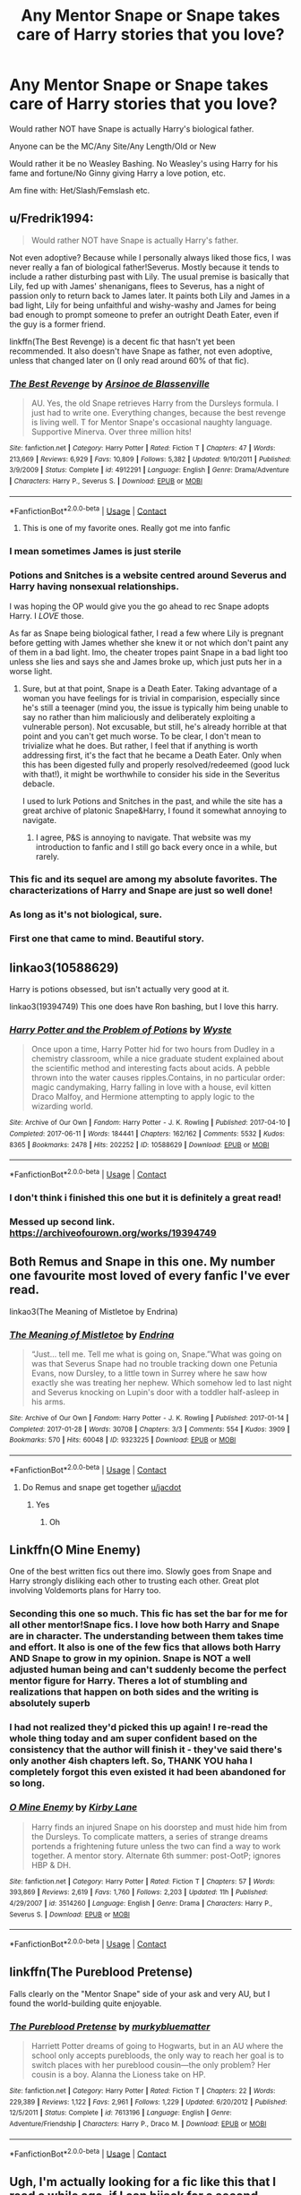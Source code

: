#+TITLE: Any Mentor Snape or Snape takes care of Harry stories that you love?

* Any Mentor Snape or Snape takes care of Harry stories that you love?
:PROPERTIES:
:Author: NotSoSnarky
:Score: 109
:DateUnix: 1608530409.0
:DateShort: 2020-Dec-21
:FlairText: Request
:END:
Would rather NOT have Snape is actually Harry's biological father.

Anyone can be the MC/Any Site/Any Length/Old or New

Would rather it be no Weasley Bashing. No Weasley's using Harry for his fame and fortune/No Ginny giving Harry a love potion, etc.

Am fine with: Het/Slash/Femslash etc.


** u/Fredrik1994:
#+begin_quote
  Would rather NOT have Snape is actually Harry's father.
#+end_quote

Not even adoptive? Because while I personally always liked those fics, I was never really a fan of biological father!Severus. Mostly because it tends to include a rather disturbing past with Lily. The usual premise is basically that Lily, fed up with James' shenanigans, flees to Severus, has a night of passion only to return back to James later. It paints both Lily and James in a bad light, Lily for being unfaithful and wishy-washy and James for being bad enough to prompt someone to prefer an outright Death Eater, even if the guy is a former friend.

linkffn(The Best Revenge) is a decent fic that hasn't yet been recommended. It also doesn't have Snape as father, not even adoptive, unless that changed later on (I only read around 60% of that fic).
:PROPERTIES:
:Author: Fredrik1994
:Score: 37
:DateUnix: 1608539803.0
:DateShort: 2020-Dec-21
:END:

*** [[https://www.fanfiction.net/s/4912291/1/][*/The Best Revenge/*]] by [[https://www.fanfiction.net/u/352534/Arsinoe-de-Blassenville][/Arsinoe de Blassenville/]]

#+begin_quote
  AU. Yes, the old Snape retrieves Harry from the Dursleys formula. I just had to write one. Everything changes, because the best revenge is living well. T for Mentor Snape's occasional naughty language. Supportive Minerva. Over three million hits!
#+end_quote

^{/Site/:} ^{fanfiction.net} ^{*|*} ^{/Category/:} ^{Harry} ^{Potter} ^{*|*} ^{/Rated/:} ^{Fiction} ^{T} ^{*|*} ^{/Chapters/:} ^{47} ^{*|*} ^{/Words/:} ^{213,669} ^{*|*} ^{/Reviews/:} ^{6,929} ^{*|*} ^{/Favs/:} ^{10,809} ^{*|*} ^{/Follows/:} ^{5,382} ^{*|*} ^{/Updated/:} ^{9/10/2011} ^{*|*} ^{/Published/:} ^{3/9/2009} ^{*|*} ^{/Status/:} ^{Complete} ^{*|*} ^{/id/:} ^{4912291} ^{*|*} ^{/Language/:} ^{English} ^{*|*} ^{/Genre/:} ^{Drama/Adventure} ^{*|*} ^{/Characters/:} ^{Harry} ^{P.,} ^{Severus} ^{S.} ^{*|*} ^{/Download/:} ^{[[http://www.ff2ebook.com/old/ffn-bot/index.php?id=4912291&source=ff&filetype=epub][EPUB]]} ^{or} ^{[[http://www.ff2ebook.com/old/ffn-bot/index.php?id=4912291&source=ff&filetype=mobi][MOBI]]}

--------------

*FanfictionBot*^{2.0.0-beta} | [[https://github.com/FanfictionBot/reddit-ffn-bot/wiki/Usage][Usage]] | [[https://www.reddit.com/message/compose?to=tusing][Contact]]
:PROPERTIES:
:Author: FanfictionBot
:Score: 10
:DateUnix: 1608539830.0
:DateShort: 2020-Dec-21
:END:

**** This is one of my favorite ones. Really got me into fanfic
:PROPERTIES:
:Author: captainofthelosers19
:Score: 1
:DateUnix: 1608584966.0
:DateShort: 2020-Dec-22
:END:


*** I mean sometimes James is just sterile
:PROPERTIES:
:Author: ZePwnzerRJ
:Score: 7
:DateUnix: 1608563880.0
:DateShort: 2020-Dec-21
:END:


*** Potions and Snitches is a website centred around Severus and Harry having nonsexual relationships.

I was hoping the OP would give you the go ahead to rec Snape adopts Harry. I /LOVE/ those.

As far as Snape being biological father, I read a few where Lily is pregnant before getting with James whether she knew it or not which don't paint any of them in a bad light. Imo, the cheater tropes paint Snape in a bad light too unless she lies and says she and James broke up, which just puts her in a worse light.
:PROPERTIES:
:Author: GitPuk
:Score: 4
:DateUnix: 1608565615.0
:DateShort: 2020-Dec-21
:END:

**** Sure, but at that point, Snape is a Death Eater. Taking advantage of a woman you have feelings for is trivial in comparision, especially since he's still a teenager (mind you, the issue is typically him being unable to say no rather than him maliciously and deliberately exploiting a vulnerable person). Not excusable, but still, he's already horrible at that point and you can't get much worse. To be clear, I don't mean to trivialize what he does. But rather, I feel that if anything is worth addressing first, it's the fact that he became a Death Eater. Only when this has been digested fully and properly resolved/redeemed (good luck with that!), it might be worthwhile to consider his side in the Severitus debacle.

I used to lurk Potions and Snitches in the past, and while the site has a great archive of platonic Snape&Harry, I found it somewhat annoying to navigate.
:PROPERTIES:
:Author: Fredrik1994
:Score: 7
:DateUnix: 1608567030.0
:DateShort: 2020-Dec-21
:END:

***** I agree, P&S is annoying to navigate. That website was my introduction to fanfic and I still go back every once in a while, but rarely.
:PROPERTIES:
:Author: GitPuk
:Score: 2
:DateUnix: 1608567742.0
:DateShort: 2020-Dec-21
:END:


*** This fic and its sequel are among my absolute favorites. The characterizations of Harry and Snape are just so well done!
:PROPERTIES:
:Author: orangedarkchocolate
:Score: 2
:DateUnix: 1608557172.0
:DateShort: 2020-Dec-21
:END:


*** As long as it's not biological, sure.
:PROPERTIES:
:Author: NotSoSnarky
:Score: 2
:DateUnix: 1608574414.0
:DateShort: 2020-Dec-21
:END:


*** First one that came to mind. Beautiful story.
:PROPERTIES:
:Author: Redditforgoit
:Score: 2
:DateUnix: 1608552902.0
:DateShort: 2020-Dec-21
:END:


** linkao3(10588629)

Harry is potions obsessed, but isn't actually very good at it.

linkao3(19394749) This one does have Ron bashing, but I love this harry.
:PROPERTIES:
:Author: mlatu315
:Score: 20
:DateUnix: 1608543697.0
:DateShort: 2020-Dec-21
:END:

*** [[https://archiveofourown.org/works/10588629][*/Harry Potter and the Problem of Potions/*]] by [[https://www.archiveofourown.org/users/Wyste/pseuds/Wyste][/Wyste/]]

#+begin_quote
  Once upon a time, Harry Potter hid for two hours from Dudley in a chemistry classroom, while a nice graduate student explained about the scientific method and interesting facts about acids. A pebble thrown into the water causes ripples.Contains, in no particular order: magic candymaking, Harry falling in love with a house, evil kitten Draco Malfoy, and Hermione attempting to apply logic to the wizarding world.
#+end_quote

^{/Site/:} ^{Archive} ^{of} ^{Our} ^{Own} ^{*|*} ^{/Fandom/:} ^{Harry} ^{Potter} ^{-} ^{J.} ^{K.} ^{Rowling} ^{*|*} ^{/Published/:} ^{2017-04-10} ^{*|*} ^{/Completed/:} ^{2017-06-11} ^{*|*} ^{/Words/:} ^{184441} ^{*|*} ^{/Chapters/:} ^{162/162} ^{*|*} ^{/Comments/:} ^{5532} ^{*|*} ^{/Kudos/:} ^{8365} ^{*|*} ^{/Bookmarks/:} ^{2478} ^{*|*} ^{/Hits/:} ^{202252} ^{*|*} ^{/ID/:} ^{10588629} ^{*|*} ^{/Download/:} ^{[[https://archiveofourown.org/downloads/10588629/Harry%20Potter%20and%20the.epub?updated_at=1605615445][EPUB]]} ^{or} ^{[[https://archiveofourown.org/downloads/10588629/Harry%20Potter%20and%20the.mobi?updated_at=1605615445][MOBI]]}

--------------

*FanfictionBot*^{2.0.0-beta} | [[https://github.com/FanfictionBot/reddit-ffn-bot/wiki/Usage][Usage]] | [[https://www.reddit.com/message/compose?to=tusing][Contact]]
:PROPERTIES:
:Author: FanfictionBot
:Score: 10
:DateUnix: 1608543714.0
:DateShort: 2020-Dec-21
:END:


*** I don't think i finished this one but it is definitely a great read!
:PROPERTIES:
:Author: Beingme4me
:Score: 2
:DateUnix: 1608552862.0
:DateShort: 2020-Dec-21
:END:


*** Messed up second link. [[https://archiveofourown.org/works/19394749]]
:PROPERTIES:
:Author: mlatu315
:Score: 2
:DateUnix: 1608543778.0
:DateShort: 2020-Dec-21
:END:


** Both Remus and Snape in this one. My number one favourite most loved of every fanfic I've ever read.

linkao3(The Meaning of Mistletoe by Endrina)
:PROPERTIES:
:Author: jacdot
:Score: 25
:DateUnix: 1608539228.0
:DateShort: 2020-Dec-21
:END:

*** [[https://archiveofourown.org/works/9323225][*/The Meaning of Mistletoe/*]] by [[https://www.archiveofourown.org/users/Endrina/pseuds/Endrina][/Endrina/]]

#+begin_quote
  “Just... tell me. Tell me what is going on, Snape.”What was going on was that Severus Snape had no trouble tracking down one Petunia Evans, now Dursley, to a little town in Surrey where he saw how exactly she was treating her nephew. Which somehow led to last night and Severus knocking on Lupin's door with a toddler half-asleep in his arms.
#+end_quote

^{/Site/:} ^{Archive} ^{of} ^{Our} ^{Own} ^{*|*} ^{/Fandom/:} ^{Harry} ^{Potter} ^{-} ^{J.} ^{K.} ^{Rowling} ^{*|*} ^{/Published/:} ^{2017-01-14} ^{*|*} ^{/Completed/:} ^{2017-01-28} ^{*|*} ^{/Words/:} ^{30708} ^{*|*} ^{/Chapters/:} ^{3/3} ^{*|*} ^{/Comments/:} ^{554} ^{*|*} ^{/Kudos/:} ^{3909} ^{*|*} ^{/Bookmarks/:} ^{570} ^{*|*} ^{/Hits/:} ^{60048} ^{*|*} ^{/ID/:} ^{9323225} ^{*|*} ^{/Download/:} ^{[[https://archiveofourown.org/downloads/9323225/The%20Meaning%20of%20Mistletoe.epub?updated_at=1605738973][EPUB]]} ^{or} ^{[[https://archiveofourown.org/downloads/9323225/The%20Meaning%20of%20Mistletoe.mobi?updated_at=1605738973][MOBI]]}

--------------

*FanfictionBot*^{2.0.0-beta} | [[https://github.com/FanfictionBot/reddit-ffn-bot/wiki/Usage][Usage]] | [[https://www.reddit.com/message/compose?to=tusing][Contact]]
:PROPERTIES:
:Author: FanfictionBot
:Score: 13
:DateUnix: 1608539252.0
:DateShort: 2020-Dec-21
:END:

**** Do Remus and snape get together [[/u/jacdot][u/jacdot]]
:PROPERTIES:
:Author: glp1992
:Score: 3
:DateUnix: 1608561091.0
:DateShort: 2020-Dec-21
:END:

***** Yes
:PROPERTIES:
:Author: insomniacghostie
:Score: 2
:DateUnix: 1608568363.0
:DateShort: 2020-Dec-21
:END:

****** Oh
:PROPERTIES:
:Author: glp1992
:Score: 1
:DateUnix: 1608572965.0
:DateShort: 2020-Dec-21
:END:


** Linkffn(O Mine Enemy)

One of the best written fics out there imo. Slowly goes from Snape and Harry strongly disliking each other to trusting each other. Great plot involving Voldemorts plans for Harry too.
:PROPERTIES:
:Author: therainonthepavement
:Score: 5
:DateUnix: 1608565999.0
:DateShort: 2020-Dec-21
:END:

*** Seconding this one so much. This fic has set the bar for me for all other mentor!Snape fics. I love how both Harry and Snape are in character. The understanding between them takes time and effort. It also is one of the few fics that allows both Harry AND Snape to grow in my opinion. Snape is NOT a well adjusted human being and can't suddenly become the perfect mentor figure for Harry. Theres a lot of stumbling and realizations that happen on both sides and the writing is absolutely superb
:PROPERTIES:
:Author: silverlodi
:Score: 4
:DateUnix: 1608566448.0
:DateShort: 2020-Dec-21
:END:


*** I had not realized they'd picked this up again! I re-read the whole thing today and am super confident based on the consistency that the author will finish it - they've said there's only another 4ish chapters left. So, THANK YOU haha I completely forgot this even existed it had been abandoned for so long.
:PROPERTIES:
:Author: labrys71
:Score: 3
:DateUnix: 1608694317.0
:DateShort: 2020-Dec-23
:END:


*** [[https://www.fanfiction.net/s/3514260/1/][*/O Mine Enemy/*]] by [[https://www.fanfiction.net/u/866407/Kirby-Lane][/Kirby Lane/]]

#+begin_quote
  Harry finds an injured Snape on his doorstep and must hide him from the Dursleys. To complicate matters, a series of strange dreams portends a frightening future unless the two can find a way to work together. A mentor story. Alternate 6th summer: post-OotP; ignores HBP & DH.
#+end_quote

^{/Site/:} ^{fanfiction.net} ^{*|*} ^{/Category/:} ^{Harry} ^{Potter} ^{*|*} ^{/Rated/:} ^{Fiction} ^{T} ^{*|*} ^{/Chapters/:} ^{57} ^{*|*} ^{/Words/:} ^{393,869} ^{*|*} ^{/Reviews/:} ^{2,619} ^{*|*} ^{/Favs/:} ^{1,760} ^{*|*} ^{/Follows/:} ^{2,203} ^{*|*} ^{/Updated/:} ^{11h} ^{*|*} ^{/Published/:} ^{4/29/2007} ^{*|*} ^{/id/:} ^{3514260} ^{*|*} ^{/Language/:} ^{English} ^{*|*} ^{/Genre/:} ^{Drama} ^{*|*} ^{/Characters/:} ^{Harry} ^{P.,} ^{Severus} ^{S.} ^{*|*} ^{/Download/:} ^{[[http://www.ff2ebook.com/old/ffn-bot/index.php?id=3514260&source=ff&filetype=epub][EPUB]]} ^{or} ^{[[http://www.ff2ebook.com/old/ffn-bot/index.php?id=3514260&source=ff&filetype=mobi][MOBI]]}

--------------

*FanfictionBot*^{2.0.0-beta} | [[https://github.com/FanfictionBot/reddit-ffn-bot/wiki/Usage][Usage]] | [[https://www.reddit.com/message/compose?to=tusing][Contact]]
:PROPERTIES:
:Author: FanfictionBot
:Score: 2
:DateUnix: 1608566022.0
:DateShort: 2020-Dec-21
:END:


** linkffn(The Pureblood Pretense)

Falls clearly on the "Mentor Snape" side of your ask and very AU, but I found the world-building quite enjoyable.
:PROPERTIES:
:Author: fyi1183
:Score: 5
:DateUnix: 1608568664.0
:DateShort: 2020-Dec-21
:END:

*** [[https://www.fanfiction.net/s/7613196/1/][*/The Pureblood Pretense/*]] by [[https://www.fanfiction.net/u/3489773/murkybluematter][/murkybluematter/]]

#+begin_quote
  Harriett Potter dreams of going to Hogwarts, but in an AU where the school only accepts purebloods, the only way to reach her goal is to switch places with her pureblood cousin---the only problem? Her cousin is a boy. Alanna the Lioness take on HP.
#+end_quote

^{/Site/:} ^{fanfiction.net} ^{*|*} ^{/Category/:} ^{Harry} ^{Potter} ^{*|*} ^{/Rated/:} ^{Fiction} ^{T} ^{*|*} ^{/Chapters/:} ^{22} ^{*|*} ^{/Words/:} ^{229,389} ^{*|*} ^{/Reviews/:} ^{1,122} ^{*|*} ^{/Favs/:} ^{2,961} ^{*|*} ^{/Follows/:} ^{1,229} ^{*|*} ^{/Updated/:} ^{6/20/2012} ^{*|*} ^{/Published/:} ^{12/5/2011} ^{*|*} ^{/Status/:} ^{Complete} ^{*|*} ^{/id/:} ^{7613196} ^{*|*} ^{/Language/:} ^{English} ^{*|*} ^{/Genre/:} ^{Adventure/Friendship} ^{*|*} ^{/Characters/:} ^{Harry} ^{P.,} ^{Draco} ^{M.} ^{*|*} ^{/Download/:} ^{[[http://www.ff2ebook.com/old/ffn-bot/index.php?id=7613196&source=ff&filetype=epub][EPUB]]} ^{or} ^{[[http://www.ff2ebook.com/old/ffn-bot/index.php?id=7613196&source=ff&filetype=mobi][MOBI]]}

--------------

*FanfictionBot*^{2.0.0-beta} | [[https://github.com/FanfictionBot/reddit-ffn-bot/wiki/Usage][Usage]] | [[https://www.reddit.com/message/compose?to=tusing][Contact]]
:PROPERTIES:
:Author: FanfictionBot
:Score: 5
:DateUnix: 1608568680.0
:DateShort: 2020-Dec-21
:END:


** Ugh, I'm actually looking for a fic like this that I read a while ago, if I can hijack for a second --

Snape stays over Christmas hols with a few students. Harry gets into a broom accident and Snape has to take care of him, discovers the abuse, and becomes a mentor. Similar to Kendra James's Perception is Everything - but not quite - I'm pretty sure Draco blasts a wall on him after break and Harry has nerve damage in his arm? Any ideas?
:PROPERTIES:
:Author: Newbienewsie
:Score: 5
:DateUnix: 1608582501.0
:DateShort: 2020-Dec-21
:END:


** Linkffn(Always in Your Shadow:Calista Snape Volume I) Taking care of his daughter with Bellatrix who has been traumatized. Focus on occumulency and late childhood pre hogwarts. Sequel complete.
:PROPERTIES:
:Author: xshadowfax
:Score: 5
:DateUnix: 1608554064.0
:DateShort: 2020-Dec-21
:END:

*** This story is really good. The portrayal of how Snape takes care of Calista is done really well!
:PROPERTIES:
:Author: TheEmeraldDoe
:Score: 3
:DateUnix: 1608562535.0
:DateShort: 2020-Dec-21
:END:


*** [[https://www.fanfiction.net/s/4294544/1/][*/Always In Your Shadow: Calista Snape Volume I/*]] by [[https://www.fanfiction.net/u/221911/Arinus][/Arinus/]]

#+begin_quote
  A realistic Snape's daughter story. Severus Snape discovers he has a daughter, born of a brief affair with Bellatrix Lestrange. First, a journey to reach the frightened, emotionally damaged child, and then a full-blown mental war, as Bellatrix manages to possess the girl from her cell in Azkaban. Among other things, an in-depth exploration of Occlumency. AU, in-character Snape.
#+end_quote

^{/Site/:} ^{fanfiction.net} ^{*|*} ^{/Category/:} ^{Harry} ^{Potter} ^{*|*} ^{/Rated/:} ^{Fiction} ^{T} ^{*|*} ^{/Chapters/:} ^{17} ^{*|*} ^{/Words/:} ^{97,415} ^{*|*} ^{/Reviews/:} ^{235} ^{*|*} ^{/Favs/:} ^{558} ^{*|*} ^{/Follows/:} ^{251} ^{*|*} ^{/Updated/:} ^{1/21/2014} ^{*|*} ^{/Published/:} ^{6/1/2008} ^{*|*} ^{/Status/:} ^{Complete} ^{*|*} ^{/id/:} ^{4294544} ^{*|*} ^{/Language/:} ^{English} ^{*|*} ^{/Genre/:} ^{Hurt/Comfort/Suspense} ^{*|*} ^{/Characters/:} ^{Severus} ^{S.,} ^{Bellatrix} ^{L.,} ^{OC} ^{*|*} ^{/Download/:} ^{[[http://www.ff2ebook.com/old/ffn-bot/index.php?id=4294544&source=ff&filetype=epub][EPUB]]} ^{or} ^{[[http://www.ff2ebook.com/old/ffn-bot/index.php?id=4294544&source=ff&filetype=mobi][MOBI]]}

--------------

*FanfictionBot*^{2.0.0-beta} | [[https://github.com/FanfictionBot/reddit-ffn-bot/wiki/Usage][Usage]] | [[https://www.reddit.com/message/compose?to=tusing][Contact]]
:PROPERTIES:
:Author: FanfictionBot
:Score: 2
:DateUnix: 1608554089.0
:DateShort: 2020-Dec-21
:END:


** linkao3(Swung by Serafim)

linkao3(To Recollect the Future by oliversnape)

linkao3(Moment of Impact)

linkao3(Reverberations by aesopianales)

linkao3(World In Pieces)

linkao3(Other People's Choices)

linkao3(truth's like blood underneath your fingernails)

linkao3(The Hogwarts Potion Professor)

linkao3(Perfectly Normal)

linkao3(a life of smome and silvered glass)

linkao3(The Chessmaster: Black Pawn)
:PROPERTIES:
:Author: TaurielOfTheWoods
:Score: 5
:DateUnix: 1608572483.0
:DateShort: 2020-Dec-21
:END:

*** ffnbot!refresh
:PROPERTIES:
:Author: TaurielOfTheWoods
:Score: 1
:DateUnix: 1608575218.0
:DateShort: 2020-Dec-21
:END:


*** [[https://archiveofourown.org/works/9821300][*/Swung by Serafim/*]] by [[https://www.archiveofourown.org/users/flamethrower/pseuds/flamethrower][/flamethrower/]]

#+begin_quote
  In 1993, Gilderoy Lockhart points a stolen wand at Harry Potter and Ron Weasley with the intent to Obliviate them.The wand doesn't backfire. Gilderoy's "discovery" of the Chamber of Secrets is a short-term success.Other consequences are not short-term at all.
#+end_quote

^{/Site/:} ^{Archive} ^{of} ^{Our} ^{Own} ^{*|*} ^{/Fandom/:} ^{Harry} ^{Potter} ^{-} ^{J.} ^{K.} ^{Rowling} ^{*|*} ^{/Published/:} ^{2017-02-19} ^{*|*} ^{/Completed/:} ^{2017-05-25} ^{*|*} ^{/Words/:} ^{352346} ^{*|*} ^{/Chapters/:} ^{45/45} ^{*|*} ^{/Comments/:} ^{4620} ^{*|*} ^{/Kudos/:} ^{7089} ^{*|*} ^{/Bookmarks/:} ^{2765} ^{*|*} ^{/Hits/:} ^{183295} ^{*|*} ^{/ID/:} ^{9821300} ^{*|*} ^{/Download/:} ^{[[https://archiveofourown.org/downloads/9821300/Swung%20by%20Serafim.epub?updated_at=1608259612][EPUB]]} ^{or} ^{[[https://archiveofourown.org/downloads/9821300/Swung%20by%20Serafim.mobi?updated_at=1608259612][MOBI]]}

--------------

[[https://archiveofourown.org/works/365648][*/To Recollect the Future by oliversnape/*]] by [[https://www.archiveofourown.org/users/oliversnape/pseuds/oliversnape][/oliversnape/]]

#+begin_quote
  Hindsight is 20/20, but when Harry's last steps into the forest set him back further than he'd ever thought, he never realised how grateful he'd be to have Snape there to help too.
#+end_quote

^{/Site/:} ^{Archive} ^{of} ^{Our} ^{Own} ^{*|*} ^{/Fandom/:} ^{Harry} ^{Potter} ^{-} ^{J.} ^{K.} ^{Rowling} ^{*|*} ^{/Published/:} ^{2012-01-09} ^{*|*} ^{/Completed/:} ^{2012-01-09} ^{*|*} ^{/Words/:} ^{71511} ^{*|*} ^{/Chapters/:} ^{11/11} ^{*|*} ^{/Comments/:} ^{220} ^{*|*} ^{/Kudos/:} ^{4235} ^{*|*} ^{/Bookmarks/:} ^{1253} ^{*|*} ^{/Hits/:} ^{61368} ^{*|*} ^{/ID/:} ^{365648} ^{*|*} ^{/Download/:} ^{[[https://archiveofourown.org/downloads/365648/To%20Recollect%20the%20Future.epub?updated_at=1603757874][EPUB]]} ^{or} ^{[[https://archiveofourown.org/downloads/365648/To%20Recollect%20the%20Future.mobi?updated_at=1603757874][MOBI]]}

--------------

[[https://archiveofourown.org/works/942371][*/Moment of Impact/*]] by [[https://www.archiveofourown.org/users/suitesamba/pseuds/suitesamba][/suitesamba/]]

#+begin_quote
  An accident the summer before 6th year puts Dumbledore's plans for Harry in motion sooner than planned. Will an unexpected truce with Snape better prepare Harry for what is to come? A Snape mentors Harry fic with all the regular players, a cottage by the sea, and the righting of past wrongs. This story, while AU after OOTP, follows canon as closely as possible. It is the first story of a completed five-story arc beginning the summer after Harry's fifth year and ending at the end of the “eighth” year.
#+end_quote

^{/Site/:} ^{Archive} ^{of} ^{Our} ^{Own} ^{*|*} ^{/Fandom/:} ^{Harry} ^{Potter} ^{-} ^{J.} ^{K.} ^{Rowling} ^{*|*} ^{/Published/:} ^{2013-08-26} ^{*|*} ^{/Completed/:} ^{2013-08-26} ^{*|*} ^{/Words/:} ^{107471} ^{*|*} ^{/Chapters/:} ^{2/2} ^{*|*} ^{/Comments/:} ^{111} ^{*|*} ^{/Kudos/:} ^{846} ^{*|*} ^{/Bookmarks/:} ^{207} ^{*|*} ^{/Hits/:} ^{35029} ^{*|*} ^{/ID/:} ^{942371} ^{*|*} ^{/Download/:} ^{[[https://archiveofourown.org/downloads/942371/Moment%20of%20Impact.epub?updated_at=1606451392][EPUB]]} ^{or} ^{[[https://archiveofourown.org/downloads/942371/Moment%20of%20Impact.mobi?updated_at=1606451392][MOBI]]}

--------------

[[https://archiveofourown.org/works/790488][*/World in Pieces/*]] by [[https://www.archiveofourown.org/users/Lomonaaeren/pseuds/Lomonaaeren][/Lomonaaeren/]]

#+begin_quote
  Harry is summoned to an alternate universe still suffering under Voldemort less than an hour after his own defeat of the bastard. Worse, he's not the first Harry Potter they've called on this way. Worst yet (at the moment), there is no way back home. But give Harry time, and he's likely to find something that's even worse.
#+end_quote

^{/Site/:} ^{Archive} ^{of} ^{Our} ^{Own} ^{*|*} ^{/Fandom/:} ^{Harry} ^{Potter} ^{-} ^{J.} ^{K.} ^{Rowling} ^{*|*} ^{/Published/:} ^{2013-05-09} ^{*|*} ^{/Completed/:} ^{2013-09-26} ^{*|*} ^{/Words/:} ^{167601} ^{*|*} ^{/Chapters/:} ^{25/25} ^{*|*} ^{/Comments/:} ^{278} ^{*|*} ^{/Kudos/:} ^{2967} ^{*|*} ^{/Bookmarks/:} ^{895} ^{*|*} ^{/Hits/:} ^{61108} ^{*|*} ^{/ID/:} ^{790488} ^{*|*} ^{/Download/:} ^{[[https://archiveofourown.org/downloads/790488/World%20in%20Pieces.epub?updated_at=1600651170][EPUB]]} ^{or} ^{[[https://archiveofourown.org/downloads/790488/World%20in%20Pieces.mobi?updated_at=1600651170][MOBI]]}

--------------

[[https://archiveofourown.org/works/8835628][*/Other People's Choices/*]] by [[https://www.archiveofourown.org/users/Lomonaaeren/pseuds/Lomonaaeren][/Lomonaaeren/]]

#+begin_quote
  AU. The Sorting Hat doesn't just let the Sword go when it falls on Harry's head in the Chamber, but also Sorts him again, this time into Slytherin. Harry is furious and terrified, and the adults aren't helping much.
#+end_quote

^{/Site/:} ^{Archive} ^{of} ^{Our} ^{Own} ^{*|*} ^{/Fandom/:} ^{Harry} ^{Potter} ^{-} ^{J.} ^{K.} ^{Rowling} ^{*|*} ^{/Published/:} ^{2016-12-13} ^{*|*} ^{/Completed/:} ^{2018-07-17} ^{*|*} ^{/Words/:} ^{182853} ^{*|*} ^{/Chapters/:} ^{60/60} ^{*|*} ^{/Comments/:} ^{2162} ^{*|*} ^{/Kudos/:} ^{6425} ^{*|*} ^{/Bookmarks/:} ^{1389} ^{*|*} ^{/Hits/:} ^{173201} ^{*|*} ^{/ID/:} ^{8835628} ^{*|*} ^{/Download/:} ^{[[https://archiveofourown.org/downloads/8835628/Other%20Peoples%20Choices.epub?updated_at=1600103021][EPUB]]} ^{or} ^{[[https://archiveofourown.org/downloads/8835628/Other%20Peoples%20Choices.mobi?updated_at=1600103021][MOBI]]}

--------------

[[https://archiveofourown.org/works/11982471][*/truth's like blood underneath your fingernails/*]] by [[https://www.archiveofourown.org/users/Choices_We_Make/pseuds/Choices_We_Make/users/questionsthemselves/pseuds/questionsthemselves][/Choices_We_Makequestionsthemselves/]]

#+begin_quote
  "Slytherin would do well, help you on the path to greatness," the hat seems to be coaxing him, but for something that can read his mind, it sure doesn't seem to know him very well. Harry doesn't want greatness. He doesn't need his name in lights and on everyone's lips. He wants meals, hot ones, whenever he wants, with people that he likes and that like him. Friends he can have adventures with, huddle under the blankets with at night and laugh with. People who might think... think he's worth something.  In which Harry is sorted into Slytherin, and Snape deals with the fallout.
#+end_quote

^{/Site/:} ^{Archive} ^{of} ^{Our} ^{Own} ^{*|*} ^{/Fandom/:} ^{Harry} ^{Potter} ^{-} ^{J.} ^{K.} ^{Rowling} ^{*|*} ^{/Published/:} ^{2017-09-03} ^{*|*} ^{/Completed/:} ^{2017-12-27} ^{*|*} ^{/Words/:} ^{26885} ^{*|*} ^{/Chapters/:} ^{8/8} ^{*|*} ^{/Comments/:} ^{271} ^{*|*} ^{/Kudos/:} ^{3483} ^{*|*} ^{/Bookmarks/:} ^{509} ^{*|*} ^{/Hits/:} ^{56220} ^{*|*} ^{/ID/:} ^{11982471} ^{*|*} ^{/Download/:} ^{[[https://archiveofourown.org/downloads/11982471/truths%20like%20blood.epub?updated_at=1607178011][EPUB]]} ^{or} ^{[[https://archiveofourown.org/downloads/11982471/truths%20like%20blood.mobi?updated_at=1607178011][MOBI]]}

--------------

[[https://archiveofourown.org/works/15475770][*/The Hogwarts Potions Professor/*]] by [[https://www.archiveofourown.org/users/seekeronthepath/pseuds/seekeronthepath/users/Matteic/pseuds/Matteic/users/Matteic/pseuds/Matteic_FR][/seekeronthepathMatteicMatteic_FR (Matteic)/]]

#+begin_quote
  An exploration of what a strict, unapproachable, safety-conscious potions teacher MIGHT have been like.Featuring homework feedback, discussions between teachers, and a growing awareness that Potter is not quite what Severus was expecting...
#+end_quote

^{/Site/:} ^{Archive} ^{of} ^{Our} ^{Own} ^{*|*} ^{/Fandom/:} ^{Harry} ^{Potter} ^{-} ^{J.} ^{K.} ^{Rowling} ^{*|*} ^{/Published/:} ^{2018-07-29} ^{*|*} ^{/Completed/:} ^{2019-01-03} ^{*|*} ^{/Words/:} ^{11191} ^{*|*} ^{/Chapters/:} ^{22/22} ^{*|*} ^{/Comments/:} ^{480} ^{*|*} ^{/Kudos/:} ^{2858} ^{*|*} ^{/Bookmarks/:} ^{444} ^{*|*} ^{/Hits/:} ^{38543} ^{*|*} ^{/ID/:} ^{15475770} ^{*|*} ^{/Download/:} ^{[[https://archiveofourown.org/downloads/15475770/The%20Hogwarts%20Potions.epub?updated_at=1603328461][EPUB]]} ^{or} ^{[[https://archiveofourown.org/downloads/15475770/The%20Hogwarts%20Potions.mobi?updated_at=1603328461][MOBI]]}

--------------

*FanfictionBot*^{2.0.0-beta} | [[https://github.com/FanfictionBot/reddit-ffn-bot/wiki/Usage][Usage]] | [[https://www.reddit.com/message/compose?to=tusing][Contact]]
:PROPERTIES:
:Author: FanfictionBot
:Score: 1
:DateUnix: 1608575257.0
:DateShort: 2020-Dec-21
:END:


*** [[https://archiveofourown.org/works/5163587][*/Perfectly Normal/*]] by [[https://www.archiveofourown.org/users/TodayWe_Are_Infinite/pseuds/TodayWe_Are_Infinite][/TodayWe_Are_Infinite/]]

#+begin_quote
  Dan was 10 when he realized that the way he looked at his friend wasn't normal. And people had started to notice.He refused to tell his mother why he was sent to the nurse's office with a bloody nose.He tried not to tell Phil either, but his friend was excellent at coaxing things out of him.
#+end_quote

^{/Site/:} ^{Archive} ^{of} ^{Our} ^{Own} ^{*|*} ^{/Fandom/:} ^{Phandom/The} ^{Fantastic} ^{Foursome} ^{<YouTube} ^{RPF>} ^{*|*} ^{/Published/:} ^{2015-11-07} ^{*|*} ^{/Completed/:} ^{2016-05-04} ^{*|*} ^{/Words/:} ^{15468} ^{*|*} ^{/Chapters/:} ^{6/6} ^{*|*} ^{/Comments/:} ^{88} ^{*|*} ^{/Kudos/:} ^{675} ^{*|*} ^{/Bookmarks/:} ^{38} ^{*|*} ^{/Hits/:} ^{7089} ^{*|*} ^{/ID/:} ^{5163587} ^{*|*} ^{/Download/:} ^{[[https://archiveofourown.org/downloads/5163587/Perfectly%20Normal.epub?updated_at=1502899170][EPUB]]} ^{or} ^{[[https://archiveofourown.org/downloads/5163587/Perfectly%20Normal.mobi?updated_at=1502899170][MOBI]]}

--------------

[[https://archiveofourown.org/works/11457669][*/a life of smoke and silvered glass/*]] by [[https://www.archiveofourown.org/users/dirgewithoutmusic/pseuds/dirgewithoutmusic/users/Erin_Envoy/pseuds/Luan-Scribble][/dirgewithoutmusicLuan-Scribble (Erin_Envoy)/]]

#+begin_quote
  Albus Dumbledore rose to his feet, smiling at them in that way of his, like he knew something you didn't and he was proud of you for it. "Friends," he began.The door thudded open and the Marauders burst in, late and pink-cheeked with cold. The headmaster smiled at them, too, and Sirius gave a cheery little salute back.Severus sunk lower in his chair, staring witheringly over his butterbeer. "You told Potter about it, too?""He might as well put all that energy to good use," said Lily. "And, to be accurate, I told Remus.""But Potter, really?" said Severus."He and Black cooked up a jinx that gives you a boil every time you say a slur to a Muggleborn," said Lily. "It was either invite them to Alice's war club or bake them cookies, and I know where my skills lie."Severus sniffed. "Don't come crying to me if he tugs your pigtails.""Come crying to me if he pulls yours, and I'll deck him," said Lily.(Slight AU in which Severus apologizes, tries harder, and stays friends with Lily)
#+end_quote

^{/Site/:} ^{Archive} ^{of} ^{Our} ^{Own} ^{*|*} ^{/Fandom/:} ^{Harry} ^{Potter} ^{-} ^{J.} ^{K.} ^{Rowling} ^{*|*} ^{/Published/:} ^{2017-07-10} ^{*|*} ^{/Words/:} ^{27794} ^{*|*} ^{/Chapters/:} ^{1/1} ^{*|*} ^{/Comments/:} ^{894} ^{*|*} ^{/Kudos/:} ^{8050} ^{*|*} ^{/Bookmarks/:} ^{2025} ^{*|*} ^{/Hits/:} ^{96494} ^{*|*} ^{/ID/:} ^{11457669} ^{*|*} ^{/Download/:} ^{[[https://archiveofourown.org/downloads/11457669/a%20life%20of%20smoke%20and.epub?updated_at=1606755668][EPUB]]} ^{or} ^{[[https://archiveofourown.org/downloads/11457669/a%20life%20of%20smoke%20and.mobi?updated_at=1606755668][MOBI]]}

--------------

[[https://archiveofourown.org/works/11543934][*/The Chessmaster: Black Pawn/*]] by [[https://www.archiveofourown.org/users/Flye_Autumne/pseuds/Flye_Autumne][/Flye_Autumne/]]

#+begin_quote
  Chessmaster Volume I. AU. Harry discovers that cleverness is the best way to outwit Dudley and his gang, which leads to a very different Sorting. While Harry and his friends try to unravel Hogwarts' various mysteries, the political tension in the Wizengamot reaches new heights as each faction conspires to control the fate of Wizarding Britain. Sequel complete.No bashing or child politicians.
#+end_quote

^{/Site/:} ^{Archive} ^{of} ^{Our} ^{Own} ^{*|*} ^{/Fandom/:} ^{Harry} ^{Potter} ^{-} ^{J.} ^{K.} ^{Rowling} ^{*|*} ^{/Published/:} ^{2017-07-19} ^{*|*} ^{/Completed/:} ^{2017-12-03} ^{*|*} ^{/Words/:} ^{55649} ^{*|*} ^{/Chapters/:} ^{22/22} ^{*|*} ^{/Comments/:} ^{310} ^{*|*} ^{/Kudos/:} ^{1414} ^{*|*} ^{/Bookmarks/:} ^{276} ^{*|*} ^{/Hits/:} ^{38660} ^{*|*} ^{/ID/:} ^{11543934} ^{*|*} ^{/Download/:} ^{[[https://archiveofourown.org/downloads/11543934/The%20Chessmaster%20Black.epub?updated_at=1604167411][EPUB]]} ^{or} ^{[[https://archiveofourown.org/downloads/11543934/The%20Chessmaster%20Black.mobi?updated_at=1604167411][MOBI]]}

--------------

*FanfictionBot*^{2.0.0-beta} | [[https://github.com/FanfictionBot/reddit-ffn-bot/wiki/Usage][Usage]] | [[https://www.reddit.com/message/compose?to=tusing][Contact]]
:PROPERTIES:
:Author: FanfictionBot
:Score: 1
:DateUnix: 1608575269.0
:DateShort: 2020-Dec-21
:END:


** My moment has come lol\\
I love all the amazing recs in here so I'm not going to rec any more fics but I think you should head to this site [[http://www.potionsandsnitches.org/fanfiction/index.php]]

It's dedicated to mentor!Snape fics but also a lot more!

Happy reading!
:PROPERTIES:
:Author: IreneC29
:Score: 4
:DateUnix: 1608576302.0
:DateShort: 2020-Dec-21
:END:


** Linkffn(Harry's new home by kbinnz)

Linkao3(to shape and change by blueowl)
:PROPERTIES:
:Author: LiriStorm
:Score: 8
:DateUnix: 1608533773.0
:DateShort: 2020-Dec-21
:END:

*** I absolutely LOVE To Shape and Change -, its a great fic. The only thing wrong with it is that they missed a chance to call it To Snape and Change.
:PROPERTIES:
:Score: 12
:DateUnix: 1608571367.0
:DateShort: 2020-Dec-21
:END:


*** [[https://archiveofourown.org/works/7888873][*/The Mirror of Maybe/*]] by [[https://www.archiveofourown.org/users/katF/pseuds/katF][/katF/]]

#+begin_quote
  28-year old War Mage Harry Potter is returned to his 16-year old body as a student at Hogwarts.WARNING BY ARCHIVIST: THIS STORY IS INCOMPLETE AND ABANDONED!
#+end_quote

^{/Site/:} ^{Archive} ^{of} ^{Our} ^{Own} ^{*|*} ^{/Fandom/:} ^{Harry} ^{Potter} ^{-} ^{J.K.} ^{Rowling} ^{*|*} ^{/Published/:} ^{2015-10-22} ^{*|*} ^{/Updated/:} ^{2015-10-22} ^{*|*} ^{/Words/:} ^{170620} ^{*|*} ^{/Chapters/:} ^{21/?} ^{*|*} ^{/Comments/:} ^{61} ^{*|*} ^{/Kudos/:} ^{444} ^{*|*} ^{/Bookmarks/:} ^{405} ^{*|*} ^{/Hits/:} ^{15549} ^{*|*} ^{/ID/:} ^{7888873} ^{*|*} ^{/Download/:} ^{[[https://archiveofourown.org/downloads/7888873/The%20Mirror%20of%20Maybe.epub?updated_at=1593574211][EPUB]]} ^{or} ^{[[https://archiveofourown.org/downloads/7888873/The%20Mirror%20of%20Maybe.mobi?updated_at=1593574211][MOBI]]}

--------------

[[https://www.fanfiction.net/s/4437151/1/][*/Harry's New Home/*]] by [[https://www.fanfiction.net/u/1577900/kbinnz][/kbinnz/]]

#+begin_quote
  One lonely little boy. One snarky, grumpy git. When the safety of one was entrusted to the other, everyone knew this was not going to turn out well... Or was it? AU, sequel to "Harry's First Detention". OVER FIVE MILLION HITS!
#+end_quote

^{/Site/:} ^{fanfiction.net} ^{*|*} ^{/Category/:} ^{Harry} ^{Potter} ^{*|*} ^{/Rated/:} ^{Fiction} ^{T} ^{*|*} ^{/Chapters/:} ^{64} ^{*|*} ^{/Words/:} ^{318,389} ^{*|*} ^{/Reviews/:} ^{12,088} ^{*|*} ^{/Favs/:} ^{10,085} ^{*|*} ^{/Follows/:} ^{3,675} ^{*|*} ^{/Updated/:} ^{5/9/2016} ^{*|*} ^{/Published/:} ^{7/31/2008} ^{*|*} ^{/Status/:} ^{Complete} ^{*|*} ^{/id/:} ^{4437151} ^{*|*} ^{/Language/:} ^{English} ^{*|*} ^{/Characters/:} ^{Harry} ^{P.,} ^{Severus} ^{S.} ^{*|*} ^{/Download/:} ^{[[http://www.ff2ebook.com/old/ffn-bot/index.php?id=4437151&source=ff&filetype=epub][EPUB]]} ^{or} ^{[[http://www.ff2ebook.com/old/ffn-bot/index.php?id=4437151&source=ff&filetype=mobi][MOBI]]}

--------------

*FanfictionBot*^{2.0.0-beta} | [[https://github.com/FanfictionBot/reddit-ffn-bot/wiki/Usage][Usage]] | [[https://www.reddit.com/message/compose?to=tusing][Contact]]
:PROPERTIES:
:Author: FanfictionBot
:Score: 3
:DateUnix: 1608533808.0
:DateShort: 2020-Dec-21
:END:


*** Bot accidentally linked a Snarry fic instead lol

Linkffn(6413108)
:PROPERTIES:
:Author: Coyoteclaw11
:Score: 3
:DateUnix: 1608549482.0
:DateShort: 2020-Dec-21
:END:

**** [[https://www.fanfiction.net/s/6413108/1/][*/To Shape and Change/*]] by [[https://www.fanfiction.net/u/1201799/Blueowl][/Blueowl/]]

#+begin_quote
  AU. Time Travel. Snape goes back in time, holding the knowledge of what is to come if he fails. No longer holding a grudge, he seeks to shape Harry into the greatest wizard of all time, starting on the day Hagrid took Harry to Diagon Alley. No Horcruxes.
#+end_quote

^{/Site/:} ^{fanfiction.net} ^{*|*} ^{/Category/:} ^{Harry} ^{Potter} ^{*|*} ^{/Rated/:} ^{Fiction} ^{T} ^{*|*} ^{/Chapters/:} ^{34} ^{*|*} ^{/Words/:} ^{232,332} ^{*|*} ^{/Reviews/:} ^{10,196} ^{*|*} ^{/Favs/:} ^{24,288} ^{*|*} ^{/Follows/:} ^{13,965} ^{*|*} ^{/Updated/:} ^{3/16/2014} ^{*|*} ^{/Published/:} ^{10/20/2010} ^{*|*} ^{/Status/:} ^{Complete} ^{*|*} ^{/id/:} ^{6413108} ^{*|*} ^{/Language/:} ^{English} ^{*|*} ^{/Genre/:} ^{Adventure} ^{*|*} ^{/Characters/:} ^{Harry} ^{P.,} ^{Severus} ^{S.} ^{*|*} ^{/Download/:} ^{[[http://www.ff2ebook.com/old/ffn-bot/index.php?id=6413108&source=ff&filetype=epub][EPUB]]} ^{or} ^{[[http://www.ff2ebook.com/old/ffn-bot/index.php?id=6413108&source=ff&filetype=mobi][MOBI]]}

--------------

*FanfictionBot*^{2.0.0-beta} | [[https://github.com/FanfictionBot/reddit-ffn-bot/wiki/Usage][Usage]] | [[https://www.reddit.com/message/compose?to=tusing][Contact]]
:PROPERTIES:
:Author: FanfictionBot
:Score: 4
:DateUnix: 1608549504.0
:DateShort: 2020-Dec-21
:END:


**** Ta
:PROPERTIES:
:Author: LiriStorm
:Score: 1
:DateUnix: 1608589024.0
:DateShort: 2020-Dec-22
:END:


*** Love Harry's New Home To Shape and Change.
:PROPERTIES:
:Author: NotSoSnarky
:Score: 2
:DateUnix: 1608574480.0
:DateShort: 2020-Dec-21
:END:


** The trilogy: Resonance, Revolution, and Resolution by greengecko. And “A Year Like None Other” by Aspeninthesunlight.
:PROPERTIES:
:Author: HauntedMeow
:Score: 9
:DateUnix: 1608542626.0
:DateShort: 2020-Dec-21
:END:

*** I remember reading AYLNO, and considering how bad I am with names I'm surprised I remember reading this. It had a sequel or more and at the time it wasn't finished. I have to go back and reread this.
:PROPERTIES:
:Author: GitPuk
:Score: 2
:DateUnix: 1608564139.0
:DateShort: 2020-Dec-21
:END:


*** A Year Like None Other is incredibly unique and also the only Snape story I actually like, seconded.
:PROPERTIES:
:Author: neivilde
:Score: 5
:DateUnix: 1608549515.0
:DateShort: 2020-Dec-21
:END:


*** linkffn(Resonance) linkffn(Revolution) linkffn(Resolution) linkffn(A Year Like None Other)
:PROPERTIES:
:Author: TaurielOfTheWoods
:Score: 1
:DateUnix: 1608572733.0
:DateShort: 2020-Dec-21
:END:


** I'm fond of [[https://archiveofourown.org/works/24102232/chapters/58018174][Crime and Punishment]] by melolcatsi. Severitus without spanking. Lots of psychology and the writing is actually good. Snape is Snape, warts and all, somehow they make it work. It's a WIP but worth reading what's already there.

linkao3([[https://archiveofourown.org/works/24102232/chapters/58018174]])
:PROPERTIES:
:Author: SMTRodent
:Score: 8
:DateUnix: 1608552448.0
:DateShort: 2020-Dec-21
:END:

*** [[https://archiveofourown.org/works/24102232][*/Crime and Punishment/*]] by [[https://www.archiveofourown.org/users/melolcatsi/pseuds/melolcatsi][/melolcatsi/]]

#+begin_quote
  Harry is accused of burglary. The Dursleys leave him to rot. Dumbledore sends Snape to remedy the situation. Harry finds himself in the care of an irate Snape. Not slash, gen-fic w/ focus on Sevitus relationship. Angst galore. Warnings: coarse and suggestive language, mentions of abuse/neglect. Un-betaed and un-Britpicked.
#+end_quote

^{/Site/:} ^{Archive} ^{of} ^{Our} ^{Own} ^{*|*} ^{/Fandom/:} ^{Harry} ^{Potter} ^{-} ^{J.} ^{K.} ^{Rowling} ^{*|*} ^{/Published/:} ^{2020-05-10} ^{*|*} ^{/Updated/:} ^{2020-11-26} ^{*|*} ^{/Words/:} ^{157138} ^{*|*} ^{/Chapters/:} ^{24/?} ^{*|*} ^{/Comments/:} ^{308} ^{*|*} ^{/Kudos/:} ^{1436} ^{*|*} ^{/Bookmarks/:} ^{639} ^{*|*} ^{/Hits/:} ^{33144} ^{*|*} ^{/ID/:} ^{24102232} ^{*|*} ^{/Download/:} ^{[[https://archiveofourown.org/downloads/24102232/Crime%20and%20Punishment.epub?updated_at=1606421399][EPUB]]} ^{or} ^{[[https://archiveofourown.org/downloads/24102232/Crime%20and%20Punishment.mobi?updated_at=1606421399][MOBI]]}

--------------

*FanfictionBot*^{2.0.0-beta} | [[https://github.com/FanfictionBot/reddit-ffn-bot/wiki/Usage][Usage]] | [[https://www.reddit.com/message/compose?to=tusing][Contact]]
:PROPERTIES:
:Author: FanfictionBot
:Score: 7
:DateUnix: 1608552465.0
:DateShort: 2020-Dec-21
:END:


*** Love this one!
:PROPERTIES:
:Author: LadySmuag
:Score: 2
:DateUnix: 1608556564.0
:DateShort: 2020-Dec-21
:END:


** A Chance Meeting at the Ink Pot and 3 Slytherin Marauders are both good ones that I don't think have been mentioned yet;

linkffn([[https://www.fanfiction.net/s/11849191/1/Chance-Meeting-at-the-Ink-Pot]])

linkffn([[https://www.fanfiction.net/s/4923158/1/3-Slytherin-Marauders]])
:PROPERTIES:
:Author: spectator4096
:Score: 3
:DateUnix: 1608553796.0
:DateShort: 2020-Dec-21
:END:


** The Days of the Flower ([[https://m.fanfiction.net/s/6323959/1/The-Days-of-a-Flower):]]

Whoever thought that he, Severus Snape would be the perfect man to raise a child, was sick in the head and needed to be locked up and his brain removed and used for potions as punishment for even thinking of such a stupid thing...Lily thinks otherwise.

Four Seasons ([[https://m.fanfiction.net/s/9239129/1/Four-Seasons):]]

Part 2 of The Days of A Flower: So, Severus survived the first year as a parent, the rest should be a walk in the park...right?

Blooming Flowers ([[https://m.fanfiction.net/s/12183629/1/Blooming-Flowers):]]

Part 3 of Days Of A Flower: The children are now attending Hogwarts, they bring with them the usual chaos, much to Severus's mixture of exasperation and delight. While at school, the children discover more behind their Headmaster that could shed some light on the creature that attacked Harry all those years ago.

In the fanfic 'The Days of the Flower', Severus adopted Harry Potter though in the part 2 of the fanfic called 'Four Seasons', Severus blood adopted Harry. These fanfics are also slash and the Weasley's doesn't appear until the part 3 of the fanfic, 'Blooming Flowers' and they are super nice. And the Weasley's and Malfoy's also got along because of their children in that fanfic.

Edit: This is also a Volemort/Severus fic
:PROPERTIES:
:Author: GhostWithWifiAccess
:Score: 3
:DateUnix: 1608560096.0
:DateShort: 2020-Dec-21
:END:


** STEALING HARRY
:PROPERTIES:
:Author: Opening_Disaster6997
:Score: 3
:DateUnix: 1608572033.0
:DateShort: 2020-Dec-21
:END:


** linkao3([[https://archiveofourown.org/works/24102232/chapters/58018174)-]] Crime and Punishment is a really good recent one with Snape in character, by which I mean he's a complete asshole in the beginning who slowly repents his ways.

linkffn([[https://www.fanfiction.net/s/3417954/1/Harry-Potter-and-the-Enemy-Within)-]] Harry Potter and the Enemy Within is an old one that's gold.
:PROPERTIES:
:Author: adreamersmusing
:Score: 4
:DateUnix: 1608541325.0
:DateShort: 2020-Dec-21
:END:

*** [[https://archiveofourown.org/works/24102232][*/Crime and Punishment/*]] by [[https://www.archiveofourown.org/users/melolcatsi/pseuds/melolcatsi][/melolcatsi/]]

#+begin_quote
  Harry is accused of burglary. The Dursleys leave him to rot. Dumbledore sends Snape to remedy the situation. Harry finds himself in the care of an irate Snape. Not slash, gen-fic w/ focus on Sevitus relationship. Angst galore. Warnings: coarse and suggestive language, mentions of abuse/neglect. Un-betaed and un-Britpicked.
#+end_quote

^{/Site/:} ^{Archive} ^{of} ^{Our} ^{Own} ^{*|*} ^{/Fandom/:} ^{Harry} ^{Potter} ^{-} ^{J.} ^{K.} ^{Rowling} ^{*|*} ^{/Published/:} ^{2020-05-10} ^{*|*} ^{/Updated/:} ^{2020-11-26} ^{*|*} ^{/Words/:} ^{157138} ^{*|*} ^{/Chapters/:} ^{24/?} ^{*|*} ^{/Comments/:} ^{308} ^{*|*} ^{/Kudos/:} ^{1436} ^{*|*} ^{/Bookmarks/:} ^{639} ^{*|*} ^{/Hits/:} ^{33144} ^{*|*} ^{/ID/:} ^{24102232} ^{*|*} ^{/Download/:} ^{[[https://archiveofourown.org/downloads/24102232/Crime%20and%20Punishment.epub?updated_at=1606421399][EPUB]]} ^{or} ^{[[https://archiveofourown.org/downloads/24102232/Crime%20and%20Punishment.mobi?updated_at=1606421399][MOBI]]}

--------------

[[https://www.fanfiction.net/s/3417954/1/][*/Harry Potter and the Enemy Within/*]] by [[https://www.fanfiction.net/u/633246/Theowyn-of-HPG][/Theowyn of HPG/]]

#+begin_quote
  In his sixth year at Hogwarts, Harry's mental link to Voldemort is stronger than ever. Can Snape teach him to control the nightmarish visions? And is their connection the key to ending Voldemort's reign?
#+end_quote

^{/Site/:} ^{fanfiction.net} ^{*|*} ^{/Category/:} ^{Harry} ^{Potter} ^{*|*} ^{/Rated/:} ^{Fiction} ^{T} ^{*|*} ^{/Chapters/:} ^{19} ^{*|*} ^{/Words/:} ^{173,220} ^{*|*} ^{/Reviews/:} ^{523} ^{*|*} ^{/Favs/:} ^{1,604} ^{*|*} ^{/Follows/:} ^{370} ^{*|*} ^{/Updated/:} ^{3/27/2007} ^{*|*} ^{/Published/:} ^{2/28/2007} ^{*|*} ^{/Status/:} ^{Complete} ^{*|*} ^{/id/:} ^{3417954} ^{*|*} ^{/Language/:} ^{English} ^{*|*} ^{/Genre/:} ^{Angst} ^{*|*} ^{/Characters/:} ^{Harry} ^{P.,} ^{Severus} ^{S.} ^{*|*} ^{/Download/:} ^{[[http://www.ff2ebook.com/old/ffn-bot/index.php?id=3417954&source=ff&filetype=epub][EPUB]]} ^{or} ^{[[http://www.ff2ebook.com/old/ffn-bot/index.php?id=3417954&source=ff&filetype=mobi][MOBI]]}

--------------

*FanfictionBot*^{2.0.0-beta} | [[https://github.com/FanfictionBot/reddit-ffn-bot/wiki/Usage][Usage]] | [[https://www.reddit.com/message/compose?to=tusing][Contact]]
:PROPERTIES:
:Author: FanfictionBot
:Score: 1
:DateUnix: 1608541344.0
:DateShort: 2020-Dec-21
:END:


*** Ooh, I love theowyn's fic. It's also on SugarQuill!

[[http://www.sugarquill.net/index.php?action=profile&id=1023]]
:PROPERTIES:
:Author: alvarkresh
:Score: 1
:DateUnix: 1608554336.0
:DateShort: 2020-Dec-21
:END:


** They don't have like an overtly caring mentor or guardian relationship but I love it. But the way they grow to care about and respect each other is great.

Linkffn(prince of the dark kingdom)
:PROPERTIES:
:Author: GravityMyGuy
:Score: 4
:DateUnix: 1608534282.0
:DateShort: 2020-Dec-21
:END:

*** [[https://www.fanfiction.net/s/3766574/1/][*/Prince of the Dark Kingdom/*]] by [[https://www.fanfiction.net/u/1355498/Mizuni-sama][/Mizuni-sama/]]

#+begin_quote
  Ten years ago, Voldemort created his kingdom. Now a confused young wizard stumbles into it, and carves out a destiny. AU. Nondark Harry. MentorVoldemort. VII Ch.8 In which someone is dead, wounded, or kidnapped in every scene.
#+end_quote

^{/Site/:} ^{fanfiction.net} ^{*|*} ^{/Category/:} ^{Harry} ^{Potter} ^{*|*} ^{/Rated/:} ^{Fiction} ^{M} ^{*|*} ^{/Chapters/:} ^{147} ^{*|*} ^{/Words/:} ^{1,253,480} ^{*|*} ^{/Reviews/:} ^{11,285} ^{*|*} ^{/Favs/:} ^{8,144} ^{*|*} ^{/Follows/:} ^{7,220} ^{*|*} ^{/Updated/:} ^{6/17/2014} ^{*|*} ^{/Published/:} ^{9/3/2007} ^{*|*} ^{/id/:} ^{3766574} ^{*|*} ^{/Language/:} ^{English} ^{*|*} ^{/Genre/:} ^{Drama/Adventure} ^{*|*} ^{/Characters/:} ^{Harry} ^{P.,} ^{Voldemort} ^{*|*} ^{/Download/:} ^{[[http://www.ff2ebook.com/old/ffn-bot/index.php?id=3766574&source=ff&filetype=epub][EPUB]]} ^{or} ^{[[http://www.ff2ebook.com/old/ffn-bot/index.php?id=3766574&source=ff&filetype=mobi][MOBI]]}

--------------

*FanfictionBot*^{2.0.0-beta} | [[https://github.com/FanfictionBot/reddit-ffn-bot/wiki/Usage][Usage]] | [[https://www.reddit.com/message/compose?to=tusing][Contact]]
:PROPERTIES:
:Author: FanfictionBot
:Score: 1
:DateUnix: 1608534305.0
:DateShort: 2020-Dec-21
:END:


** This is majorly Snape as a mentor to Hermione but he becomes part of their ‘family' as the story progresses.

[[https://m.fanfiction.net/s/10751447/1/Looks-Can-Be-Deceiving]]
:PROPERTIES:
:Author: addsomethingwitty
:Score: 1
:DateUnix: 1608550772.0
:DateShort: 2020-Dec-21
:END:


** linkffn(Chasing the Sun) has a lot of mentor!Snape to the trio
:PROPERTIES:
:Author: TheEmeraldDoe
:Score: 1
:DateUnix: 1608562606.0
:DateShort: 2020-Dec-21
:END:

*** [[https://www.fanfiction.net/s/7413926/1/][*/Chasing The Sun/*]] by [[https://www.fanfiction.net/u/1807393/Loten][/Loten/]]

#+begin_quote
  AU, from Order of the Phoenix onwards. Hermione only wanted to learn Healing; she discovers that Professor Snape is a human being after all, and his actions dramatically shape the course of the war as events unfold. Complete.
#+end_quote

^{/Site/:} ^{fanfiction.net} ^{*|*} ^{/Category/:} ^{Harry} ^{Potter} ^{*|*} ^{/Rated/:} ^{Fiction} ^{M} ^{*|*} ^{/Chapters/:} ^{60} ^{*|*} ^{/Words/:} ^{491,105} ^{*|*} ^{/Reviews/:} ^{8,829} ^{*|*} ^{/Favs/:} ^{7,341} ^{*|*} ^{/Follows/:} ^{2,708} ^{*|*} ^{/Updated/:} ^{8/11/2012} ^{*|*} ^{/Published/:} ^{9/26/2011} ^{*|*} ^{/Status/:} ^{Complete} ^{*|*} ^{/id/:} ^{7413926} ^{*|*} ^{/Language/:} ^{English} ^{*|*} ^{/Genre/:} ^{Drama/Romance} ^{*|*} ^{/Characters/:} ^{Severus} ^{S.,} ^{Hermione} ^{G.} ^{*|*} ^{/Download/:} ^{[[http://www.ff2ebook.com/old/ffn-bot/index.php?id=7413926&source=ff&filetype=epub][EPUB]]} ^{or} ^{[[http://www.ff2ebook.com/old/ffn-bot/index.php?id=7413926&source=ff&filetype=mobi][MOBI]]}

--------------

*FanfictionBot*^{2.0.0-beta} | [[https://github.com/FanfictionBot/reddit-ffn-bot/wiki/Usage][Usage]] | [[https://www.reddit.com/message/compose?to=tusing][Contact]]
:PROPERTIES:
:Author: FanfictionBot
:Score: 1
:DateUnix: 1608562631.0
:DateShort: 2020-Dec-21
:END:


** linkffn(And the Basilisk made Three) by slytherinsal. Guardian/mentor to Harry & Hermione.

linkffn(Fixing Past Mistakes) and its sequel linkffn(Growing Legacy) by DebsTheSlytherinSnapefan. Grim start; Snape performs a blood adoption becoming a 3rd parent, so may not be what you're looking for.
:PROPERTIES:
:Author: amethyst_lover
:Score: 1
:DateUnix: 1608563397.0
:DateShort: 2020-Dec-21
:END:

*** [[https://www.fanfiction.net/s/13470863/1/][*/And the Basilisk made Three/*]] by [[https://www.fanfiction.net/u/2617304/slytherinsal][/slytherinsal/]]

#+begin_quote
  Ron makes a bad choice about seeking out Hermione, and Harry, panicking, calls for aid using parseltongue as the tap is right in front of him. He and Hermione make a new friend, and Snape recognises the lack of self-worth of the abused. A Snape-mentor fic with a 60 foot twist. This has four years/chapters, and it's a good place to stop.
#+end_quote

^{/Site/:} ^{fanfiction.net} ^{*|*} ^{/Category/:} ^{Harry} ^{Potter} ^{*|*} ^{/Rated/:} ^{Fiction} ^{T} ^{*|*} ^{/Chapters/:} ^{4} ^{*|*} ^{/Words/:} ^{26,991} ^{*|*} ^{/Reviews/:} ^{180} ^{*|*} ^{/Favs/:} ^{813} ^{*|*} ^{/Follows/:} ^{445} ^{*|*} ^{/Updated/:} ^{1/8} ^{*|*} ^{/Published/:} ^{1/5} ^{*|*} ^{/Status/:} ^{Complete} ^{*|*} ^{/id/:} ^{13470863} ^{*|*} ^{/Language/:} ^{English} ^{*|*} ^{/Genre/:} ^{Family/Hurt/Comfort} ^{*|*} ^{/Download/:} ^{[[http://www.ff2ebook.com/old/ffn-bot/index.php?id=13470863&source=ff&filetype=epub][EPUB]]} ^{or} ^{[[http://www.ff2ebook.com/old/ffn-bot/index.php?id=13470863&source=ff&filetype=mobi][MOBI]]}

--------------

[[https://www.fanfiction.net/s/10101403/1/][*/Fixing Past Mistakes/*]] by [[https://www.fanfiction.net/u/1304480/DebsTheSlytherinSnapefan][/DebsTheSlytherinSnapefan/]]

#+begin_quote
  Harry didn't appear at Hogwarts causing concern. Albus immediately head's out to Privet Drive to find out what was going on, along with Minerva and a reluctant Severus Snape. What they find out changes everything for everyone in the wizarding world. Is there a chance for anyone to go back and fix past mistakes? is there any hope at all for the magical world? COMPLETE
#+end_quote

^{/Site/:} ^{fanfiction.net} ^{*|*} ^{/Category/:} ^{Harry} ^{Potter} ^{*|*} ^{/Rated/:} ^{Fiction} ^{T} ^{*|*} ^{/Chapters/:} ^{52} ^{*|*} ^{/Words/:} ^{230,505} ^{*|*} ^{/Reviews/:} ^{7,062} ^{*|*} ^{/Favs/:} ^{9,415} ^{*|*} ^{/Follows/:} ^{8,177} ^{*|*} ^{/Updated/:} ^{6/27/2017} ^{*|*} ^{/Published/:} ^{2/11/2014} ^{*|*} ^{/Status/:} ^{Complete} ^{*|*} ^{/id/:} ^{10101403} ^{*|*} ^{/Language/:} ^{English} ^{*|*} ^{/Characters/:} ^{Harry} ^{P.,} ^{Severus} ^{S.,} ^{Albus} ^{D.,} ^{Minerva} ^{M.} ^{*|*} ^{/Download/:} ^{[[http://www.ff2ebook.com/old/ffn-bot/index.php?id=10101403&source=ff&filetype=epub][EPUB]]} ^{or} ^{[[http://www.ff2ebook.com/old/ffn-bot/index.php?id=10101403&source=ff&filetype=mobi][MOBI]]}

--------------

[[https://www.fanfiction.net/s/12548959/1/][*/Growing Legacy/*]] by [[https://www.fanfiction.net/u/1304480/DebsTheSlytherinSnapefan][/DebsTheSlytherinSnapefan/]]

#+begin_quote
  Sequel to Fixing Past Mistakes. Now that the past mistakes had been fixed what of the future? Will Harry be able to secure a growing legacy as he ages? Will Dumbledore find out who they are and make life uncomfortable or will he only realize who they were when they are gone never to be seen again...what about Voldemort? Has he already returned working in the shadows or not?
#+end_quote

^{/Site/:} ^{fanfiction.net} ^{*|*} ^{/Category/:} ^{Harry} ^{Potter} ^{*|*} ^{/Rated/:} ^{Fiction} ^{T} ^{*|*} ^{/Chapters/:} ^{17} ^{*|*} ^{/Words/:} ^{94,007} ^{*|*} ^{/Reviews/:} ^{1,489} ^{*|*} ^{/Favs/:} ^{3,194} ^{*|*} ^{/Follows/:} ^{5,115} ^{*|*} ^{/Updated/:} ^{12/8} ^{*|*} ^{/Published/:} ^{6/27/2017} ^{*|*} ^{/id/:} ^{12548959} ^{*|*} ^{/Language/:} ^{English} ^{*|*} ^{/Characters/:} ^{Harry} ^{P.,} ^{Severus} ^{S.,} ^{Albus} ^{D.,} ^{Minerva} ^{M.} ^{*|*} ^{/Download/:} ^{[[http://www.ff2ebook.com/old/ffn-bot/index.php?id=12548959&source=ff&filetype=epub][EPUB]]} ^{or} ^{[[http://www.ff2ebook.com/old/ffn-bot/index.php?id=12548959&source=ff&filetype=mobi][MOBI]]}

--------------

*FanfictionBot*^{2.0.0-beta} | [[https://github.com/FanfictionBot/reddit-ffn-bot/wiki/Usage][Usage]] | [[https://www.reddit.com/message/compose?to=tusing][Contact]]
:PROPERTIES:
:Author: FanfictionBot
:Score: 1
:DateUnix: 1608563441.0
:DateShort: 2020-Dec-21
:END:


** Hahahahha! It's funny that I'm searching for the same thing right now! Do any of you know of a story where Snape is Harry's adoptive father and is taking care of him when he's sick?
:PROPERTIES:
:Author: Beneficial-Funny-305
:Score: 1
:DateUnix: 1608568754.0
:DateShort: 2020-Dec-21
:END:

*** A Year Like None Other?
:PROPERTIES:
:Author: labrys71
:Score: 1
:DateUnix: 1608945539.0
:DateShort: 2020-Dec-26
:END:

**** 🤔... It looks nice. Thx for the recommendation
:PROPERTIES:
:Author: Beneficial-Funny-305
:Score: 1
:DateUnix: 1608945632.0
:DateShort: 2020-Dec-26
:END:

***** Good luck! It's a really really long fic with at least one sequel. I've read it at least twice myself.
:PROPERTIES:
:Author: labrys71
:Score: 1
:DateUnix: 1608945805.0
:DateShort: 2020-Dec-26
:END:


** In this story the Dursleys are abusive and after Fred and George find out, Minnie takes Harry in and Snape also helps take care of him. All the houses are friends, and there's a ton of great character development.

The story is really wholesome and I absolutely love it but sadly the series is unfinished (the author wrote up to hbp before it suddenly stopped updating)

linkao3(13557357)
:PROPERTIES:
:Author: SleepyPotatCat
:Score: 1
:DateUnix: 1608600131.0
:DateShort: 2020-Dec-22
:END:

*** [[https://archiveofourown.org/works/13557357][*/The Chamber of Secrets and Half the Adults are Idiots/*]] by [[https://www.archiveofourown.org/users/Des98/pseuds/Des98][/Des98/]]

#+begin_quote
  So this is based on a tumblr prompt by Mauraders4evr (https://www.tumblr.com/dashboard/blog/marauders4evr)"Harry Potter AU where Harry is hiding in the cabinet in Borgin and Burkes. And he sees Lucius grab Draco with his cane. And he hears the hiss, “What did I tell you?” And he hears the quiver in the blonde boy's voice, “Don't touch anything.”And Harry knows.Because he's used the voice that Draco uses for the past twelve years.He knows.Because now that he's lived with the Weasleys for over a month, he knows that that's not the way that a father's voice should be.He knows..."And it wouldn't leave me alone so...
#+end_quote

^{/Site/:} ^{Archive} ^{of} ^{Our} ^{Own} ^{*|*} ^{/Fandoms/:} ^{Harry} ^{Potter} ^{-} ^{Fandom,} ^{Harry} ^{Potter} ^{<books>} ^{*|*} ^{/Published/:} ^{2018-02-03} ^{*|*} ^{/Completed/:} ^{2018-03-04} ^{*|*} ^{/Words/:} ^{42832} ^{*|*} ^{/Chapters/:} ^{33/33} ^{*|*} ^{/Comments/:} ^{1335} ^{*|*} ^{/Kudos/:} ^{4793} ^{*|*} ^{/Bookmarks/:} ^{531} ^{*|*} ^{/Hits/:} ^{87480} ^{*|*} ^{/ID/:} ^{13557357} ^{*|*} ^{/Download/:} ^{[[https://archiveofourown.org/downloads/13557357/The%20Chamber%20of%20Secrets.epub?updated_at=1593515379][EPUB]]} ^{or} ^{[[https://archiveofourown.org/downloads/13557357/The%20Chamber%20of%20Secrets.mobi?updated_at=1593515379][MOBI]]}

--------------

*FanfictionBot*^{2.0.0-beta} | [[https://github.com/FanfictionBot/reddit-ffn-bot/wiki/Usage][Usage]] | [[https://www.reddit.com/message/compose?to=tusing][Contact]]
:PROPERTIES:
:Author: FanfictionBot
:Score: 2
:DateUnix: 1608600148.0
:DateShort: 2020-Dec-22
:END:


** Linkffn(family bonds by xXDesertRoseXx)
:PROPERTIES:
:Author: Ash_Lestrange
:Score: 1
:DateUnix: 1608530925.0
:DateShort: 2020-Dec-21
:END:

*** [[https://www.fanfiction.net/s/7724057/1/][*/Family Bonds/*]] by [[https://www.fanfiction.net/u/1777610/xXDesertRoseXx][/xXDesertRoseXx/]]

#+begin_quote
  When, after that fateful Halloween night, the wrong Potter twin is hailed the Boy Who Lived, how will Harry's life turn out? With a power he knows not, an ancient prophecy and one Severus Snape practically raising him, interesting at least is a given.
#+end_quote

^{/Site/:} ^{fanfiction.net} ^{*|*} ^{/Category/:} ^{Harry} ^{Potter} ^{*|*} ^{/Rated/:} ^{Fiction} ^{T} ^{*|*} ^{/Chapters/:} ^{76} ^{*|*} ^{/Words/:} ^{517,184} ^{*|*} ^{/Reviews/:} ^{8,402} ^{*|*} ^{/Favs/:} ^{9,057} ^{*|*} ^{/Follows/:} ^{9,004} ^{*|*} ^{/Updated/:} ^{7/5/2014} ^{*|*} ^{/Published/:} ^{1/8/2012} ^{*|*} ^{/id/:} ^{7724057} ^{*|*} ^{/Language/:} ^{English} ^{*|*} ^{/Genre/:} ^{Family/Adventure} ^{*|*} ^{/Characters/:} ^{Harry} ^{P.,} ^{Severus} ^{S.} ^{*|*} ^{/Download/:} ^{[[http://www.ff2ebook.com/old/ffn-bot/index.php?id=7724057&source=ff&filetype=epub][EPUB]]} ^{or} ^{[[http://www.ff2ebook.com/old/ffn-bot/index.php?id=7724057&source=ff&filetype=mobi][MOBI]]}

--------------

*FanfictionBot*^{2.0.0-beta} | [[https://github.com/FanfictionBot/reddit-ffn-bot/wiki/Usage][Usage]] | [[https://www.reddit.com/message/compose?to=tusing][Contact]]
:PROPERTIES:
:Author: FanfictionBot
:Score: 2
:DateUnix: 1608530953.0
:DateShort: 2020-Dec-21
:END:


** linkffn(2544950)

This is a bit different from the rest because it's AU--it was started in 2005 so some post-2005 canon stuff wasn't mentioned; and the Harry that Snape needs to take care of is no longer a child. This Harry is someone who disappeared after defeating Voldemort and just recently came back to the Wizarding World because of a life threatening condition that could undo his defeat of the Dark Lord.

Link if the bot doesn't work: [[https://m.fanfiction.net/s/2544950/1/Had-I-Known]]
:PROPERTIES:
:Author: Termsndconditions
:Score: 1
:DateUnix: 1608549907.0
:DateShort: 2020-Dec-21
:END:

*** [[https://www.fanfiction.net/s/2544950/1/][*/Had I Known/*]] by [[https://www.fanfiction.net/u/291348/kayly-silverstorm][/kayly silverstorm/]]

#+begin_quote
  After killing Voldemort during seventh year, Harry vanished without a trace. But now, 8 years later, a deadly secret forces him to return and it seems that only Snape will be able to save him. SSHP, no slash
#+end_quote

^{/Site/:} ^{fanfiction.net} ^{*|*} ^{/Category/:} ^{Harry} ^{Potter} ^{*|*} ^{/Rated/:} ^{Fiction} ^{M} ^{*|*} ^{/Chapters/:} ^{50} ^{*|*} ^{/Words/:} ^{167,745} ^{*|*} ^{/Reviews/:} ^{4,908} ^{*|*} ^{/Favs/:} ^{5,427} ^{*|*} ^{/Follows/:} ^{3,734} ^{*|*} ^{/Updated/:} ^{9/12/2013} ^{*|*} ^{/Published/:} ^{8/21/2005} ^{*|*} ^{/Status/:} ^{Complete} ^{*|*} ^{/id/:} ^{2544950} ^{*|*} ^{/Language/:} ^{English} ^{*|*} ^{/Genre/:} ^{Drama/Angst} ^{*|*} ^{/Characters/:} ^{Harry} ^{P.,} ^{Severus} ^{S.} ^{*|*} ^{/Download/:} ^{[[http://www.ff2ebook.com/old/ffn-bot/index.php?id=2544950&source=ff&filetype=epub][EPUB]]} ^{or} ^{[[http://www.ff2ebook.com/old/ffn-bot/index.php?id=2544950&source=ff&filetype=mobi][MOBI]]}

--------------

*FanfictionBot*^{2.0.0-beta} | [[https://github.com/FanfictionBot/reddit-ffn-bot/wiki/Usage][Usage]] | [[https://www.reddit.com/message/compose?to=tusing][Contact]]
:PROPERTIES:
:Author: FanfictionBot
:Score: 2
:DateUnix: 1608549930.0
:DateShort: 2020-Dec-21
:END:


** If you don't mind self recs and female Harry, I have a Snape adopts Harry fic

Linkao3(Swiftly Falling Snow)
:PROPERTIES:
:Author: Welfycat
:Score: 0
:DateUnix: 1608566150.0
:DateShort: 2020-Dec-21
:END:

*** [[https://archiveofourown.org/works/25917352][*/Swiftly Falling Snow/*]] by [[https://www.archiveofourown.org/users/Welfycat/pseuds/Welfycat][/Welfycat/]]

#+begin_quote
  When Rachel Snow - the Girl-Who-Lived - is sorted into Slytherin House her life changes for the better. She makes a friend, and then another, and slowly gets used to the idea of magic. One small problem. She hasn't spoken in three years and waving her wand around does nothing. Her Head of House, Professor Snape, seems determined that she will speak again and learn to cast magic. Rachel isn't so sure, but she's willing to try.
#+end_quote

^{/Site/:} ^{Archive} ^{of} ^{Our} ^{Own} ^{*|*} ^{/Fandom/:} ^{Harry} ^{Potter} ^{-} ^{J.} ^{K.} ^{Rowling} ^{*|*} ^{/Published/:} ^{2020-08-15} ^{*|*} ^{/Completed/:} ^{2020-11-22} ^{*|*} ^{/Words/:} ^{81064} ^{*|*} ^{/Chapters/:} ^{15/15} ^{*|*} ^{/Comments/:} ^{151} ^{*|*} ^{/Kudos/:} ^{406} ^{*|*} ^{/Bookmarks/:} ^{97} ^{*|*} ^{/Hits/:} ^{10403} ^{*|*} ^{/ID/:} ^{25917352} ^{*|*} ^{/Download/:} ^{[[https://archiveofourown.org/downloads/25917352/Swiftly%20Falling%20Snow.epub?updated_at=1605983862][EPUB]]} ^{or} ^{[[https://archiveofourown.org/downloads/25917352/Swiftly%20Falling%20Snow.mobi?updated_at=1605983862][MOBI]]}

--------------

*FanfictionBot*^{2.0.0-beta} | [[https://github.com/FanfictionBot/reddit-ffn-bot/wiki/Usage][Usage]] | [[https://www.reddit.com/message/compose?to=tusing][Contact]]
:PROPERTIES:
:Author: FanfictionBot
:Score: 1
:DateUnix: 1608566174.0
:DateShort: 2020-Dec-21
:END:


** No
:PROPERTIES:
:Author: WulfStone123
:Score: -11
:DateUnix: 1608558172.0
:DateShort: 2020-Dec-21
:END:

*** Why comment then?
:PROPERTIES:
:Author: NotSoSnarky
:Score: 2
:DateUnix: 1608574568.0
:DateShort: 2020-Dec-21
:END:

**** Was mostly saying that in my own humble opinion there aren't any good fics of the type you asked for. Guess I can respect your taste although I personally rather hate it. What's good in Mentor Snape fics? Nothing really. If you really want to go for a mentor, why not Dumbledore? Have read quite a few Snape Mentor fics and have to say I really wasn't touched by them. I'm not bashing Snape, but in my opinion he's a bit pathetic. Don't get me wrong, he was a spy for the Order and everything, which was a really "good" move I guess. (Can't describe it better, English is not my native language), but he could really have been a bit less of a miserable, pathetic man. Maybe that's the appeal of these fics? Making Snape an actually likeable person? Would really like to hear your opinion.
:PROPERTIES:
:Author: WulfStone123
:Score: 1
:DateUnix: 1608775190.0
:DateShort: 2020-Dec-24
:END:
